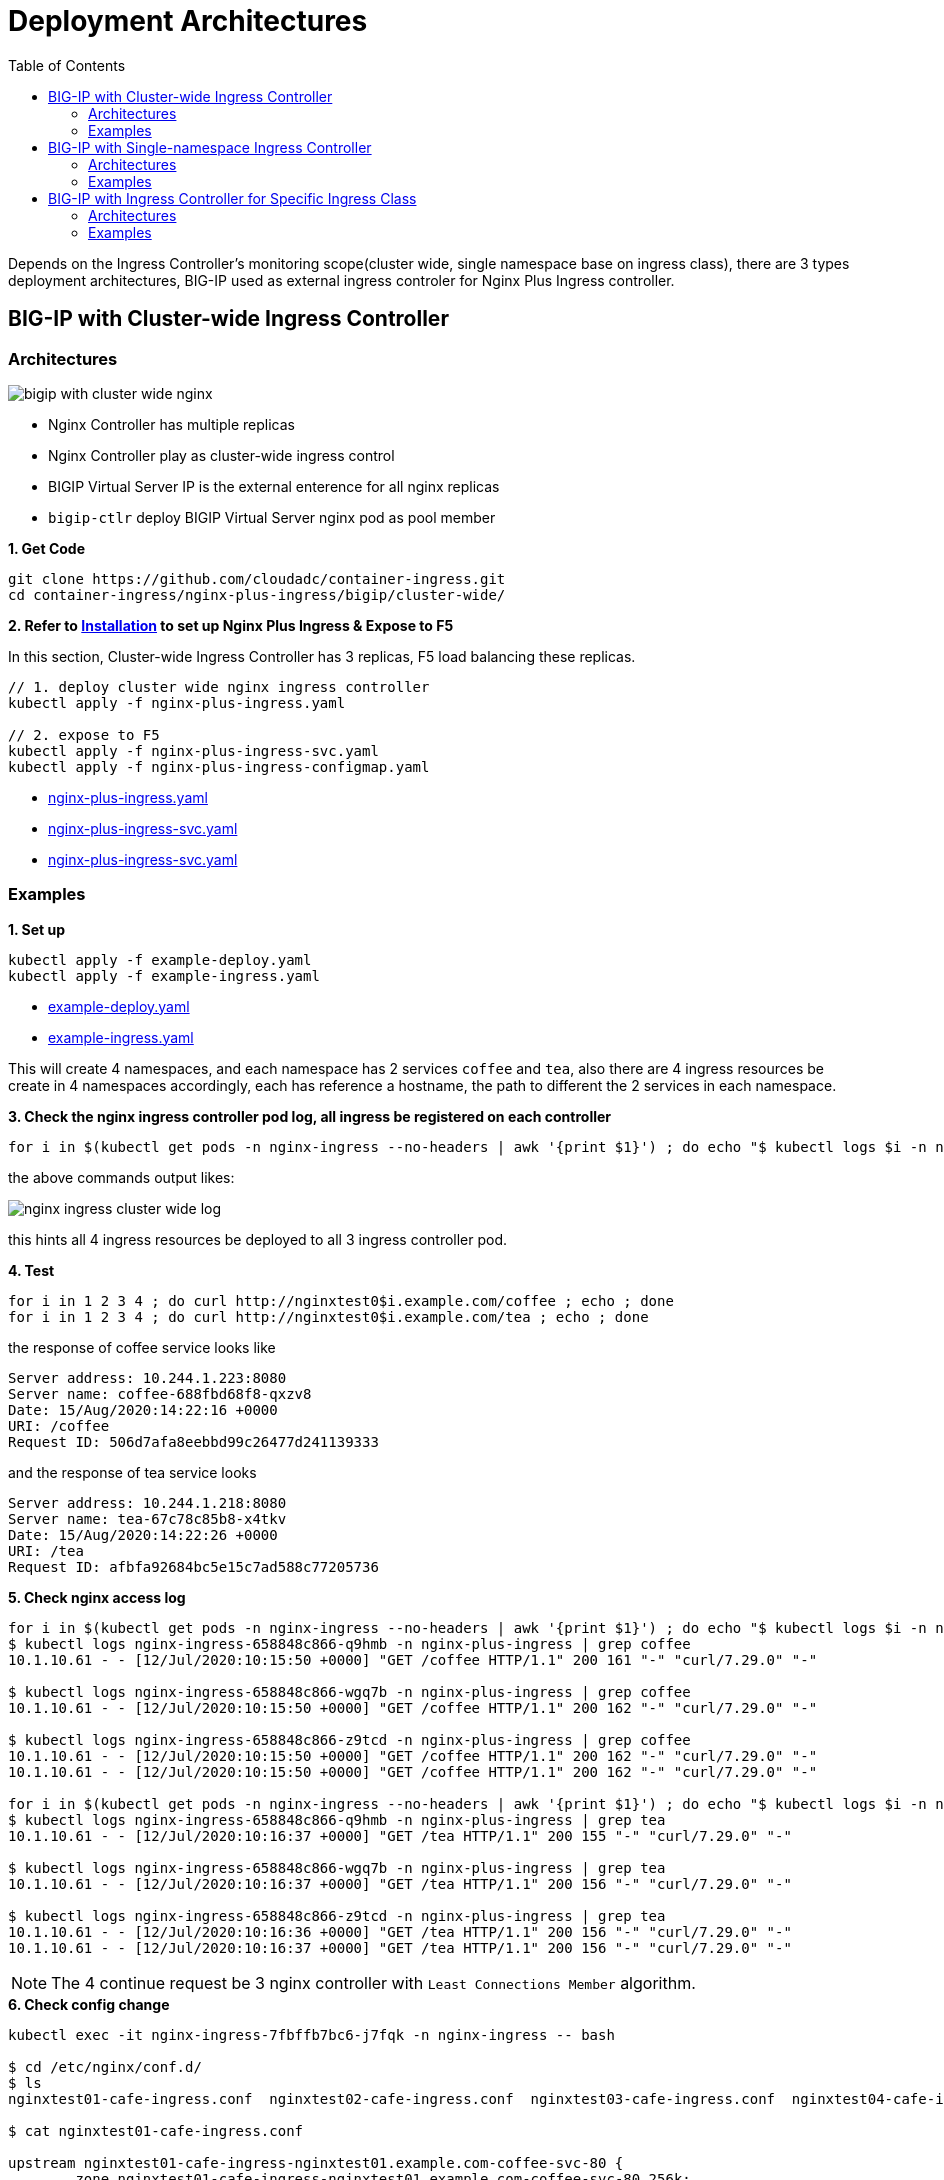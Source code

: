 = Deployment Architectures
:toc: manual

Depends on the Ingress Controller's monitoring scope(cluster wide, single namespace base on ingress class), there are 3 types deployment architectures, BIG-IP used as external ingress controler for Nginx Plus Ingress controller.

== BIG-IP with Cluster-wide Ingress Controller

=== Architectures

image:img/bigip-with-cluster-wide-nginx.png[]

* Nginx Controller has multiple replicas
* Nginx Controller play as cluster-wide ingress control
* BIGIP Virtual Server IP is the external enterence for all nginx replicas
* `bigip-ctlr` deploy BIGIP Virtual Server nginx pod as pool member

[source, bash]
.*1. Get Code*
----
git clone https://github.com/cloudadc/container-ingress.git
cd container-ingress/nginx-plus-ingress/bigip/cluster-wide/
----

*2. Refer to link:../README.adoc[Installation] to set up Nginx Plus Ingress & Expose to F5*

In this section, Cluster-wide Ingress Controller has 3 replicas, F5 load balancing these replicas.

[source, bash]
----
// 1. deploy cluster wide nginx ingress controller
kubectl apply -f nginx-plus-ingress.yaml

// 2. expose to F5
kubectl apply -f nginx-plus-ingress-svc.yaml
kubectl apply -f nginx-plus-ingress-configmap.yaml
----

* link:cluster-wide/nginx-plus-ingress.yaml[nginx-plus-ingress.yaml]
* link:cluster-wide/nginx-plus-ingress-svc.yaml[nginx-plus-ingress-svc.yaml]
* link:cluster-wide/nginx-plus-ingress-svc.yaml[nginx-plus-ingress-svc.yaml]

=== Examples

[source, bash]
.*1. Set up*
----
kubectl apply -f example-deploy.yaml
kubectl apply -f example-ingress.yaml
----

* link:cluster-wide/example-deploy.yaml[example-deploy.yaml]
* link:cluster-wide/example-ingress.yaml[example-ingress.yaml]

This will create 4 namespaces, and each namespace has 2 services `coffee` and `tea`, also there are 4 ingress resources be create in 4 namespaces accordingly, each has reference a hostname, the path to different the 2 services in each namespace. 

[source, bash]
.*3. Check the nginx ingress controller pod log, all ingress be registered on each controller*
----
for i in $(kubectl get pods -n nginx-ingress --no-headers | awk '{print $1}') ; do echo "$ kubectl logs $i -n nginx-ingress | grep nginxtest" ; kubectl logs $i -n nginx-ingress | grep nginxtest ; echo ; done
----

the above commands output likes:

image:img/nginx-ingress-cluster-wide-log.png[]

this hints all 4 ingress resources be deployed to all 3 ingress controller pod. 

[source, bash]
.*4. Test*
----
for i in 1 2 3 4 ; do curl http://nginxtest0$i.example.com/coffee ; echo ; done
for i in 1 2 3 4 ; do curl http://nginxtest0$i.example.com/tea ; echo ; done
----

the response of coffee service looks like

[source, bash]
----
Server address: 10.244.1.223:8080
Server name: coffee-688fbd68f8-qxzv8
Date: 15/Aug/2020:14:22:16 +0000
URI: /coffee
Request ID: 506d7afa8eebbd99c26477d241139333
----

and the response of tea service looks

[source, bash]
----
Server address: 10.244.1.218:8080
Server name: tea-67c78c85b8-x4tkv
Date: 15/Aug/2020:14:22:26 +0000
URI: /tea
Request ID: afbfa92684bc5e15c7ad588c77205736
----

[source, bash]
.*5. Check nginx access log*
----
for i in $(kubectl get pods -n nginx-ingress --no-headers | awk '{print $1}') ; do echo "$ kubectl logs $i -n nginx-ingress | grep coffee" ; kubectl logs $i -n nginx-ingress | grep coffee ; echo ; done
$ kubectl logs nginx-ingress-658848c866-q9hmb -n nginx-plus-ingress | grep coffee
10.1.10.61 - - [12/Jul/2020:10:15:50 +0000] "GET /coffee HTTP/1.1" 200 161 "-" "curl/7.29.0" "-"

$ kubectl logs nginx-ingress-658848c866-wgq7b -n nginx-plus-ingress | grep coffee
10.1.10.61 - - [12/Jul/2020:10:15:50 +0000] "GET /coffee HTTP/1.1" 200 162 "-" "curl/7.29.0" "-"

$ kubectl logs nginx-ingress-658848c866-z9tcd -n nginx-plus-ingress | grep coffee
10.1.10.61 - - [12/Jul/2020:10:15:50 +0000] "GET /coffee HTTP/1.1" 200 162 "-" "curl/7.29.0" "-"
10.1.10.61 - - [12/Jul/2020:10:15:50 +0000] "GET /coffee HTTP/1.1" 200 162 "-" "curl/7.29.0" "-"

for i in $(kubectl get pods -n nginx-ingress --no-headers | awk '{print $1}') ; do echo "$ kubectl logs $i -n nginx-ingress | grep tea" ; kubectl logs $i -n nginx-ingress | grep tea ; echo ; done
$ kubectl logs nginx-ingress-658848c866-q9hmb -n nginx-plus-ingress | grep tea
10.1.10.61 - - [12/Jul/2020:10:16:37 +0000] "GET /tea HTTP/1.1" 200 155 "-" "curl/7.29.0" "-"

$ kubectl logs nginx-ingress-658848c866-wgq7b -n nginx-plus-ingress | grep tea
10.1.10.61 - - [12/Jul/2020:10:16:37 +0000] "GET /tea HTTP/1.1" 200 156 "-" "curl/7.29.0" "-"

$ kubectl logs nginx-ingress-658848c866-z9tcd -n nginx-plus-ingress | grep tea
10.1.10.61 - - [12/Jul/2020:10:16:36 +0000] "GET /tea HTTP/1.1" 200 156 "-" "curl/7.29.0" "-"
10.1.10.61 - - [12/Jul/2020:10:16:37 +0000] "GET /tea HTTP/1.1" 200 156 "-" "curl/7.29.0" "-"
----

NOTE: The 4 continue request be 3 nginx controller with `Least Connections Member` algorithm.

[source, bash]
.*6. Check config change*
----
kubectl exec -it nginx-ingress-7fbffb7bc6-j7fqk -n nginx-ingress -- bash

$ cd /etc/nginx/conf.d/
$ ls 
nginxtest01-cafe-ingress.conf  nginxtest02-cafe-ingress.conf  nginxtest03-cafe-ingress.conf  nginxtest04-cafe-ingress.conf

$ cat nginxtest01-cafe-ingress.conf 

upstream nginxtest01-cafe-ingress-nginxtest01.example.com-coffee-svc-80 {
	zone nginxtest01-cafe-ingress-nginxtest01.example.com-coffee-svc-80 256k;
	random two least_conn;
	
	server 10.244.1.223:8080 max_fails=1 fail_timeout=10s max_conns=0;
	server 10.244.2.217:8080 max_fails=1 fail_timeout=10s max_conns=0;
}
upstream nginxtest01-cafe-ingress-nginxtest01.example.com-tea-svc-80 {
	zone nginxtest01-cafe-ingress-nginxtest01.example.com-tea-svc-80 256k;
	random two least_conn;
	
	server 10.244.1.215:8080 max_fails=1 fail_timeout=10s max_conns=0;
	server 10.244.1.218:8080 max_fails=1 fail_timeout=10s max_conns=0;
	server 10.244.2.211:8080 max_fails=1 fail_timeout=10s max_conns=0;
}


server {
	listen 80;
	server_tokens "on";
	server_name nginxtest01.example.com;
	status_zone nginxtest01.example.com;
	
	location /tea {
		proxy_http_version 1.1;
		proxy_connect_timeout 60s;
		proxy_read_timeout 60s;
		proxy_send_timeout 60s;
		client_max_body_size 1m;
		proxy_set_header Host $host;
		proxy_set_header X-Real-IP $remote_addr;
		proxy_set_header X-Forwarded-For $proxy_add_x_forwarded_for;
		proxy_set_header X-Forwarded-Host $host;
		proxy_set_header X-Forwarded-Port $server_port;
		proxy_set_header X-Forwarded-Proto $scheme;
		proxy_buffering on;
		proxy_pass http://nginxtest01-cafe-ingress-nginxtest01.example.com-tea-svc-80;
	}
	location /coffee {
		proxy_http_version 1.1;
		proxy_connect_timeout 60s;
		proxy_read_timeout 60s;
		proxy_send_timeout 60s;
		client_max_body_size 1m;
		proxy_set_header Host $host;
		proxy_set_header X-Real-IP $remote_addr;
		proxy_set_header X-Forwarded-For $proxy_add_x_forwarded_for;
		proxy_set_header X-Forwarded-Host $host;
		proxy_set_header X-Forwarded-Port $server_port;
		proxy_set_header X-Forwarded-Proto $scheme;
		proxy_buffering on;
		proxy_pass http://nginxtest01-cafe-ingress-nginxtest01.example.com-coffee-svc-80;
	}
}
----

*7. Check dashboard and statistics*

http://192.168.5.40:8080/dashboard.html

image:img/nginx-controller-coffee-dashboard.png[]

the nginx puls ingress controller's detailed statistics in F5 looks

image:img/nginx-ingress-coffee-cluster-wide-statistics.png[]

== BIG-IP with Single-namespace Ingress Controller

=== Architectures

image:img/bigip-nginx-single-namespace.png[]

* Each namespace has reference a nginx controller
* Each nginx Controller has multiple replicas
* Nginx Controller play as single-namespace ingress control
* BIGIP Virtual Server IP is the external enterence
* `bigip-ctlr` deploy BIGIP Virtual Server nginx pod as pool member

[source, bash]
.*1. Get Code*
----
git clone https://github.com/cloudadc/container-ingress.git
cd container-ingress/nginx-plus-ingress/bigip/single-namespace/
----

*2. Refer to link:../README.adoc[Installation] to set up Nginx Plus Ingress & Expose to F5*

In this section, we will deploy 2 groups of ingress controller, each group has 2 controller pods, each group take charge of a single namespace. F5 load balancing each group and provide a unified enterence.

[source, bash]
----
// 1. deploy single namespace nginx ingress controller
kubectl apply -f nginx-plus-ingress-test01.yaml
kubectl apply -f nginx-plus-ingress-test02.yaml

// 2. deploy bigip controller
kubectl apply -f nginx-plus-ingress-svc.yaml
kubectl apply -f nginx-plus-ingress-configmap.yaml
----

the above setting up will create 2 ingress controller, one for namespace `test01`, and the other for `test02`.

The reference yaml files:

* link:single-namespace/nginx-plus-ingress-test01.yaml[nginx-plus-ingress-test01.yaml]
* link:single-namespace/nginx-plus-ingress-test02.yaml[nginx-plus-ingress-test02.yaml]
* link:single-namespace/nginx-plus-ingress-svc.yaml[nginx-plus-ingress-svc.yaml]
* link:single-namespace/nginx-plus-ingress-configmap.yaml[nginx-plus-ingress-configmap.yaml]

=== Examples

[source, bash]
.*1. Set up*
----
kubectl apply -f example-deploy.yaml
kubectl apply -f example-ingress.yaml
---- 

* link:single-namespace/example-deploy.yaml[example-deploy.yaml]
* link:single-namespace/example-ingress.yaml[example-ingress.yaml]

[source, bash]
.*2. Check Ingress controller log*
----
for i in $(kubectl get pods -n nginx-ingress --no-headers | awk '{print $1}') ; do echo "$ kubectl logs $i -n nginx-ingress | grep test01" ; kubectl logs $i -n nginx-ingress | grep test01 ; echo ; done
for i in $(kubectl get pods -n nginx-ingress --no-headers | awk '{print $1}') ; do echo "$ kubectl logs $i -n nginx-ingress | grep test02" ; kubectl logs $i -n nginx-ingress | grep test02 ; echo ; done
----

the test01 be handled by nginx-plus-ingress-test01: 

image:img/nginx-plus-single-test01.png[]

the test02 be handled by nginx-plus-ingress-test02:

image:img/nginx-plus-single-test02.png[]

[source, bash] 
.*3. Test* 
----
curl http://nginxtest01.example.com/coffee
curl http://nginxtest01.example.com/tea

curl http://nginxtest02.example.com/coffee
curl http://nginxtest02.example.com/tea
----

*4. Check dashboard and statistics*

http://192.168.5.41:8080/dashboard.html

http://192.168.5.42:8080/dashboard.html

image:img/nginx-plus-dashboard-single-ns.png[]
 

== BIG-IP with Ingress Controller for Specific Ingress Class

=== Architectures

image:img/nginx-ingress-class.png[]

* Multiple nginx controller work parallel
* Each nginx Controller has multiple replicas
* Nginx Controller for specific ingress class
* BIGIP Virtual Server IP is the external enterence 
* `bigip-ctlr` deploy BIGIP Virtual Server nginx pod as pool member

[source, bash]
.*1. Get Code*
----
git clone https://github.com/cloudadc/container-ingress.git
cd container-ingress/nginx-plus-ingress/bigip/specific-ingress-class/
----

*2. Refer to link:../README.adoc[Installation] to set up Nginx Plus Ingress & Expose to F5*

[source, bash]
----
// 1. deploy Ingress Controller for Specific Ingress Class
kubectl apply -f nginx-plus-ingress.yaml
kubectl apply -f nginx-plus-ingress-fintech.yaml

// 2. deploy bigip controller
kubectl apply -f nginx-plus-ingress-svc.yaml
kubectl apply -f nginx-plus-ingress-configmap.yaml
----

the above setting up deployed 2 ingress controller, one for monitoring the ingress resources with `kubernetes.io/ingress.class: fintech`, the other for monitoring ingress resource with default ingress class. 

The reference yaml files:

* link:specific-ingress-class/nginx-plus-ingress.yaml[nginx-plus-ingress.yaml]
* link:specific-ingress-class/nginx-plus-ingress-fintech.yaml[nginx-plus-ingress-fintech.yaml]
* link:specific-ingress-class/nginx-plus-ingress-svc.yaml[nginx-plus-ingress-svc.yaml]
* link:specific-ingress-class/nginx-plus-ingress-configmap.yaml[nginx-plus-ingress-configmap.yaml]

=== Examples

[source, bash]
.*1. Set up*
----
kubectl apply -f example-deploy.yaml
kubectl apply -f example-ingress.yaml
kubectl apply -f example-ingress-fintech.yaml
----

* link:specific-ingress-class/example-deploy.yaml[example-deploy.yaml]
* link:specific-ingress-class/example-ingress.yaml[example-ingress.yaml]
* link:specific-ingress-class/example-ingress-fintech.yaml[example-ingress-fintech.yaml]

this will create 4 namespaces, each namespace has 2 services named `coffee` and `tea`, each namespace also has reference a ingress resources, the 1st 2 ingress resources use the default ingress class, the 2nd 2 ingress resource in `fintech` as ingress class. 

[source, bash]
.*2. Check Ingress controller log*
----
for i in $(kubectl get pods -n nginx-ingress --no-headers | awk '{print $1}') ; do echo "$ kubectl logs $i -n nginx-ingress | grep nginxtest" ; kubectl logs $i -n nginx-ingress | grep nginxtest ; echo ; done
----

image:img/nginx-ingress-specific-ingress-class-caffee.png[]

note that the nginxtest01 and nginxtest02 are managed by nginx-ingress, the nginxtest04 and nginxtest04 are managed by nginx-ingress-fintech. 

[source, bash]
.*3. Test*
----
for i in {1..10} ; do curl http://nginxtest01.example.com/coffee ; curl http://nginxtest01.example.com/tea ; curl http://nginxtest02.example.com/coffee ; curl http://nginxtest02.example.com/tea ; done

for i in {1..10} ; do curl http://nginxtest03.example.com/coffee ; curl http://nginxtest03.example.com/tea ; curl http://nginxtest04.example.com/coffee ; curl http://nginxtest04.example.com/tea ; done
----

*4. Check dashboard and statistics*

http://192.168.5.41:8080/dashboard.html

http://192.168.5.42:8080/dashboard.html

image:img/nginx-ingress-dashboard-specific-ingress-class.png[]

Check the ingress statistics of fintech related requests:

image:img/nginx-ingress-specific-ingress-class-request-statictis.png[] 
